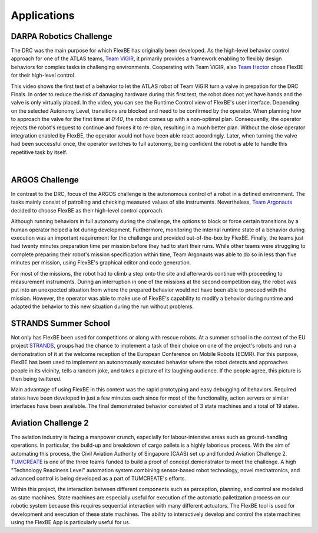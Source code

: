 Applications
============

.. .. note::

..    This 'Applications' page is taken from the previous website. It has not been updated!

.. image:: ../images/drc_logo.png
  :width: 200
  :align: right
  :alt: An image of the DRC logo should appear here.
DARPA Robotics Challenge
------------------------

The DRC was the main purpose for which FlexBE has originally been developed.
As the high-level behavior control approach for one of the ATLAS teams, `Team ViGIR <http://www.theroboticschallenge.org/finalist/vigir>`_, it primarily provides a framework enabling to flexibly design behaviors for complex tasks in challenging environments.
Cooperating with Team ViGIR, also `Team Hector <http://www.theroboticschallenge.org/finalist/team-hector>`_ chose FlexBE for their high-level control.

.. youtube:: lu2b4qQmjgA
   :width: 320
   :align: left

This video shows the first test of a behavior to let the ATLAS robot of Team ViGIR turn a valve in prepation for the DRC Finals.
In order to reduce the risk of damaging hardware during this first test, the robot does not yet have hands and the valve is only virtually placed.
In the video, you can see the Runtime Control view of FlexBE's user interface.
Depending on the selected Autonomy Level, transitions are blocked and need to be confirmed by the operator.
When planning how to approach the valve for the first time at *0:40*, the robot comes up with a non-optimal plan.
Consequently, the operator rejects the robot's request to continue and forces it to re-plan, resulting in a much better plan.
Without the close operator integration enabled by FlexBE, the operator would not have been able react accordingly.
Later, when turning the valve had been successful once, the operator switches to full autonomy, being confident the robot is able to handle this repetitive task by itself.

.. image:: ../images/drc_fotos.png
  :width: 600
  :align: center
  :alt: An image of two robots from the DARPA Robotics Challenge should appear here.
|

.. Raw HTML was implemented here to implement appropriate text wrapping! Not supported by rST.
.. image:: ../images/argos_logo.png
  :width: 200
  :align: right
  :alt: An image of the ARGOS logo should appear here.

ARGOS Challenge
---------------
.. image:: ../images/argos_foto_1.jpg
  :width: 200
  :align: left
  :alt: An image of the argos_foto_1 should appear here.

In contrast to the DRC, focus of the ARGOS challenge is the autonomous control of a robot in a defined environment.
The tasks mainly consist of patrolling and checking measured values of site instruments.
Nevertheless, `Team Argonauts <http://argos-challenge.com/en/team-argonauts>`_ decided to choose FlexBE as their high-level control approach.

Although running behaviors in full autonomy during the challenge, the options to block or force certain transitions by a human operator helped a lot during development.
Furthermore, monitoring the internal runtime state of a behavior during execution was an important requirement for the challenge and provided out-of-the-box by FlexBE.
Finally, the teams just had twenty minutes preparation time per mission before they had to start their runs.
While other teams were struggling to complete preparing their robot's mission specification within time, Team Argonauts was able to do so in less than five minutes per mission, using FlexBE's graphical editor and code generation.

For most of the missions, the robot had to climb a step onto the site and afterwards continue with proceeding to measurement instruments.
During an interruption in one of the missions at the second competition day, the robot was put into an unexpected situation from where the prepared behavior would not have been able to proceed with the mission.
However, the operator was able to make use of FlexBE's capability to modify a behavior during runtime and adapted the behavior to this new situation during the run without problems.

.. image:: ../images/strands_logo.png
  :width: 200
  :align: right
  :alt: An image of the STANDS Summer School logo should appear here.
STRANDS Summer School
---------------------

Not only has FlexBE been used for competitions or along with rescue robots.
At a summer school in the context of the EU project `STRANDS <http://strands.acin.tuwien.ac.at/>`_, groups had the chance to implement a task of their choice on one of the project's robots and run a demonstration of it at the welcome reception of the European Conference on Mobile Robots (ECMR).
For this purpose, FlexBE has been used to implement an autonomously executed behavior where the robot detects and approaches people in its vicinity, tells a random joke, and takes a picture of its laughing audience.
If the people agree, this picture is then being twittered.

Main advantage of using FlexBE in this context was the rapid prototyping and easy debugging of behaviors.
Required states have been developed in just a few minutes each since for most of the functionality, action servers or similar interfaces have been available.
The final demonstrated behavior consisted of 3 state machines and a total of 19 states.

.. image:: ../images/tumcreate_logo.png
  :width: 200
  :align: right
  :alt: An image of the tumcreate logo should appear here.
Aviation Challenge 2
---------------------
.. image:: ../images/tumcreate_foto.jpg
  :width: 300
  :align: left
  :alt: An image of the "Technology Readiness Level" automation system should appear here.
The aviation industry is facing a manpower crunch, especially for labour-intensive areas such as ground-handling operations.
In particular, the build-up and breakdown of cargo pallets is a highly laborious process.
With the aim of automating this process, the Civil Aviation Authority of Singapore (CAAS) set up and funded Aviation Challenge 2.
`TUMCREATE <http://strands.acin.tuwien.ac.at/>`_ is one of the three teams funded to build a proof of concept demonstrator to meet the challenge.
A high "Technology Readiness Level" automation system combining sensor-based robot technology, novel mechatronics, and advanced control is being developed as a part of TUMCREATE's efforts.

Within this project, the interaction between different components such as perception, planning, and control are modeled as state machines.
State machines are especially useful for execution of the automatic palletization process on our robotic system because this requires sequential interaction with many different actuators.
The FlexBE tool is used for development and execution of these state machines.
The ability to interactively develop and control the state machines using the FlexBE App is particularly useful for us.